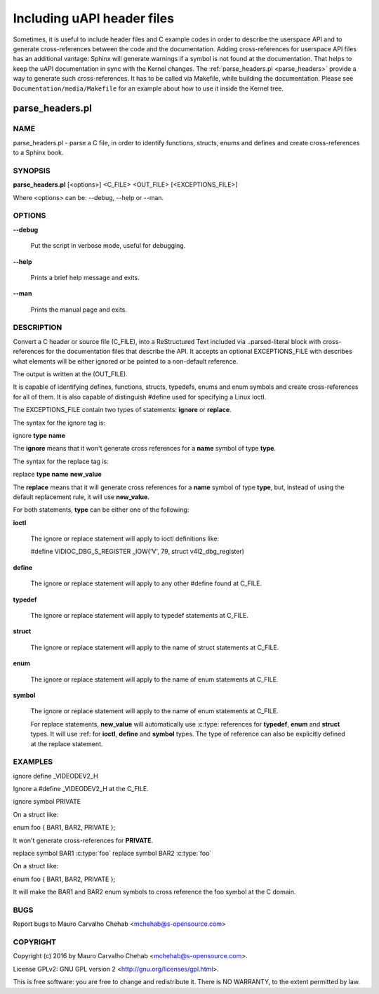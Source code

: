 ===========================
Including uAPI header files
===========================

Sometimes, it is useful to include header files and C example codes in
order to describe the userspace API and to generate cross-references
between the code and the documentation. Adding cross-references for
userspace API files has an additional vantage: Sphinx will generate warnings
if a symbol is not found at the documentation. That helps to keep the
uAPI documentation in sync with the Kernel changes.
The :ref:`parse_headers.pl <parse_headers>` provide a way to generate such
cross-references. It has to be called via Makefile, while building the
documentation. Please see ``Documentation/media/Makefile`` for an example
about how to use it inside the Kernel tree.

.. _parse_headers:

parse_headers.pl
^^^^^^^^^^^^^^^^

.. NOTE: the man pages below were generated using pod2rst tool:
.. http://search.cpan.org/~dowens/Pod-POM-View-Restructured-0.02/bin/pod2rst
.. If you need to change anything below this point, please do the changes
.. at parse-headers.pl directly, re-run the script and paste the output of
.. the script here.

****
NAME
****


parse_headers.pl - parse a C file, in order to identify functions, structs,
enums and defines and create cross-references to a Sphinx book.


********
SYNOPSIS
********


\ **parse_headers.pl**\  [<options>] <C_FILE> <OUT_FILE> [<EXCEPTIONS_FILE>]

Where <options> can be: --debug, --help or --man.


*******
OPTIONS
*******



\ **--debug**\

 Put the script in verbose mode, useful for debugging.



\ **--help**\

 Prints a brief help message and exits.



\ **--man**\

 Prints the manual page and exits.




***********
DESCRIPTION
***********


Convert a C header or source file (C_FILE), into a ReStructured Text
included via ..parsed-literal block with cross-references for the
documentation files that describe the API. It accepts an optional
EXCEPTIONS_FILE with describes what elements will be either ignored or
be pointed to a non-default reference.

The output is written at the (OUT_FILE).

It is capable of identifying defines, functions, structs, typedefs,
enums and enum symbols and create cross-references for all of them.
It is also capable of distinguish #define used for specifying a Linux
ioctl.

The EXCEPTIONS_FILE contain two types of statements: \ **ignore**\  or \ **replace**\ .

The syntax for the ignore tag is:


ignore \ **type**\  \ **name**\

The \ **ignore**\  means that it won't generate cross references for a
\ **name**\  symbol of type \ **type**\ .

The syntax for the replace tag is:


replace \ **type**\  \ **name**\  \ **new_value**\

The \ **replace**\  means that it will generate cross references for a
\ **name**\  symbol of type \ **type**\ , but, instead of using the default
replacement rule, it will use \ **new_value**\ .

For both statements, \ **type**\  can be either one of the following:


\ **ioctl**\

 The ignore or replace statement will apply to ioctl definitions like:

 #define	VIDIOC_DBG_S_REGISTER 	 _IOW('V', 79, struct v4l2_dbg_register)



\ **define**\

 The ignore or replace statement will apply to any other #define found
 at C_FILE.



\ **typedef**\

 The ignore or replace statement will apply to typedef statements at C_FILE.



\ **struct**\

 The ignore or replace statement will apply to the name of struct statements
 at C_FILE.



\ **enum**\

 The ignore or replace statement will apply to the name of enum statements
 at C_FILE.



\ **symbol**\

 The ignore or replace statement will apply to the name of enum statements
 at C_FILE.

 For replace statements, \ **new_value**\  will automatically use :c:type:
 references for \ **typedef**\ , \ **enum**\  and \ **struct**\  types. It will use :ref:
 for \ **ioctl**\ , \ **define**\  and \ **symbol**\  types. The type of reference can
 also be explicitly defined at the replace statement.




********
EXAMPLES
********


ignore define _VIDEODEV2_H


Ignore a #define _VIDEODEV2_H at the C_FILE.

ignore symbol PRIVATE


On a struct like:

enum foo { BAR1, BAR2, PRIVATE };

It won't generate cross-references for \ **PRIVATE**\ .

replace symbol BAR1 :c:type:\`foo\`
replace symbol BAR2 :c:type:\`foo\`


On a struct like:

enum foo { BAR1, BAR2, PRIVATE };

It will make the BAR1 and BAR2 enum symbols to cross reference the foo
symbol at the C domain.


****
BUGS
****


Report bugs to Mauro Carvalho Chehab <mchehab@s-opensource.com>


*********
COPYRIGHT
*********


Copyright (c) 2016 by Mauro Carvalho Chehab <mchehab@s-opensource.com>.

License GPLv2: GNU GPL version 2 <http://gnu.org/licenses/gpl.html>.

This is free software: you are free to change and redistribute it.
There is NO WARRANTY, to the extent permitted by law.
